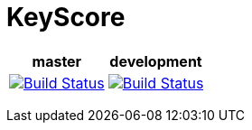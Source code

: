 
++++
<p>
<h1>KeyScore</h1>
<table>
    <thead>
        <tr>
            <th align="center" colspan="1">master</th>
            <th align="center" colspan="1">development</th>
        </tr>
    </thead>
    <tbody>
        <tr>
            <td align="center">
                <a href="https://travis-ci.org/logbee/keyscore">
                    <img src="https://travis-ci.org/logbee/keyscore.svg?branch=master" alt="Build Status">
                </a>
            </td>
            <td align="center">
                <a href="https://travis-ci.org/logbee/keyscore">
                    <img src="https://travis-ci.org/logbee/keyscore.svg?branch=development" alt="Build Status">
                </a>
            </td>
        </tr>
    </tbody>
</table>
</p>
++++

